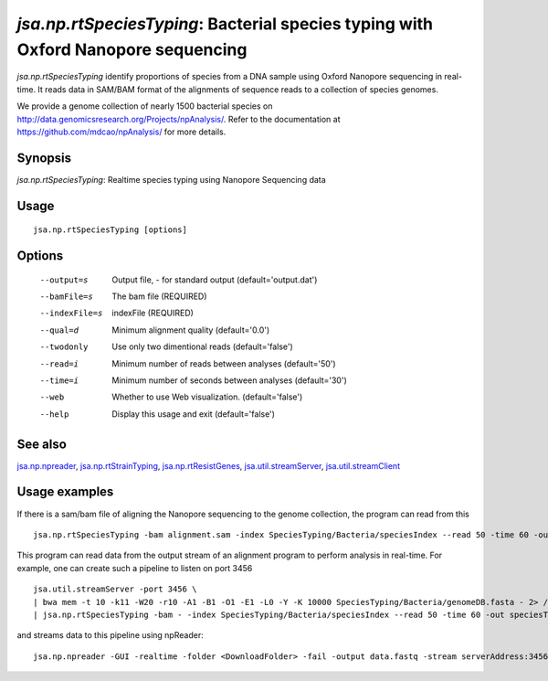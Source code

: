 ----------------------------------------------------------------------------------
*jsa.np.rtSpeciesTyping*: Bacterial species typing with Oxford Nanopore sequencing
----------------------------------------------------------------------------------

*jsa.np.rtSpeciesTyping* identify proportions of species from a DNA sample 
using Oxford Nanopore sequencing in real-time. It reads data in SAM/BAM format
of the alignments of sequence reads to a collection of species genomes.

We provide a genome collection of nearly 1500 bacterial species
on  http://data.genomicsresearch.org/Projects/npAnalysis/.
Refer to the documentation at https://github.com/mdcao/npAnalysis/ for more 
details.
 
~~~~~~~~
Synopsis
~~~~~~~~

*jsa.np.rtSpeciesTyping*: Realtime species typing using Nanopore Sequencing data

~~~~~
Usage
~~~~~
::

   jsa.np.rtSpeciesTyping [options]

~~~~~~~
Options
~~~~~~~
  --output=s      Output file, - for standard output
                  (default='output.dat')
  --bamFile=s     The bam file
                  (REQUIRED)
  --indexFile=s   indexFile 
                  (REQUIRED)
  --qual=d        Minimum alignment quality
                  (default='0.0')
  --twodonly      Use only two dimentional reads
                  (default='false')
  --read=i        Minimum number of reads between analyses
                  (default='50')
  --time=i        Minimum number of seconds between analyses
                  (default='30')
  --web           Whether to use Web visualization.
                  (default='false')
  --help          Display this usage and exit
                  (default='false')


~~~~~~~~
See also
~~~~~~~~

jsa.np.npreader_, jsa.np.rtStrainTyping_, jsa.np.rtResistGenes_, jsa.util.streamServer_, jsa.util.streamClient_

.. _jsa.np.npreader: jsa.np.npreader.html
.. _jsa.np.rtStrainTyping: jsa.np.rtStrainTyping.html
.. _jsa.np.rtResistGenes: jsa.np.rtResistGenes.html
.. _jsa.util.streamServer: jsa.util.streamServer.html
.. _jsa.util.streamClient: jsa.util.streamClient.html



~~~~~~~~~~~~~~
Usage examples
~~~~~~~~~~~~~~

If there is a sam/bam file of aligning the Nanopore sequencing to the genome 
collection, the program can read from this
::

   jsa.np.rtSpeciesTyping -bam alignment.sam -index SpeciesTyping/Bacteria/speciesIndex --read 50 -time 60 -out speciesTypingResults.out
   
   
This program can read data from the output stream of an alignment program to
perform analysis in real-time. For example, one can create such a pipeline
to listen on port 3456
::

  jsa.util.streamServer -port 3456 \
  | bwa mem -t 10 -k11 -W20 -r10 -A1 -B1 -O1 -E1 -L0 -Y -K 10000 SpeciesTyping/Bacteria/genomeDB.fasta - 2> /dev/null \
  | jsa.np.rtSpeciesTyping -bam - -index SpeciesTyping/Bacteria/speciesIndex --read 50 -time 60 -out speciesTypingResults.out 2>  speciesTypingResults.log &
  
  
and streams data to this pipeline using npReader:
::

  jsa.np.npreader -GUI -realtime -folder <DownloadFolder> -fail -output data.fastq -stream serverAddress:3456


